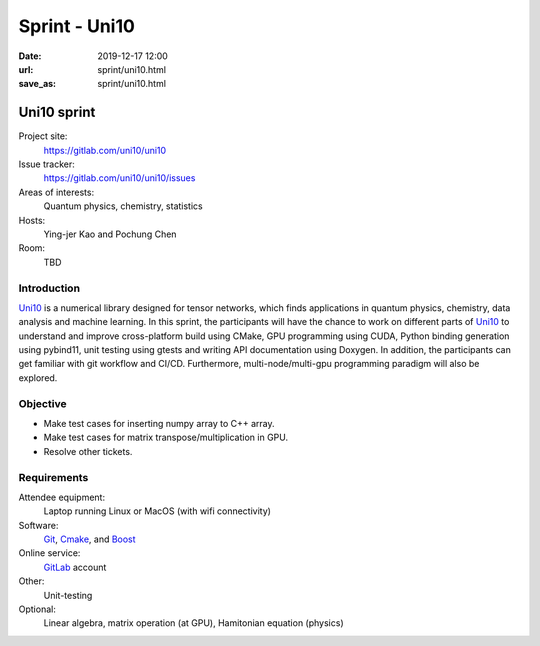 ==============
Sprint - Uni10
==============

:date: 2019-12-17 12:00
:url: sprint/uni10.html
:save_as: sprint/uni10.html

.. _Uni10: https://gitlab.com/uni10/uni10

.. _GitLab: https://gitlab.com

.. _Git: https://git-scm.com

.. _Cmake: https://cmake.org

.. _Boost: https://www.boost.org

Uni10 sprint
============

Project site:
  https://gitlab.com/uni10/uni10

Issue tracker:
  https://gitlab.com/uni10/uni10/issues

Areas of interests:
  Quantum physics, chemistry, statistics

Hosts:
  Ying-jer Kao and Pochung Chen

Room:
  TBD

Introduction
------------

Uni10_ is a numerical library designed for tensor networks, which finds
applications in quantum physics, chemistry, data analysis and machine learning.
In this sprint, the participants will have the chance to work on different
parts of Uni10_ to understand and improve cross-platform build using CMake, GPU
programming using CUDA, Python binding generation using pybind11, unit testing
using gtests and writing API documentation using Doxygen.  In addition, the
participants can get familiar with git workflow and CI/CD.  Furthermore,
multi-node/multi-gpu programming paradigm will also be explored.

Objective
---------

* Make test cases for inserting numpy array to C++ array.
* Make test cases for matrix transpose/multiplication in GPU.
* Resolve other tickets.

Requirements
------------

Attendee equipment:
  Laptop running Linux or MacOS (with wifi connectivity)

Software:
  Git_, Cmake_, and Boost_

Online service:
  GitLab_ account

Other:
  Unit-testing

Optional:
  Linear algebra, matrix operation (at GPU), Hamitonian equation (physics)
